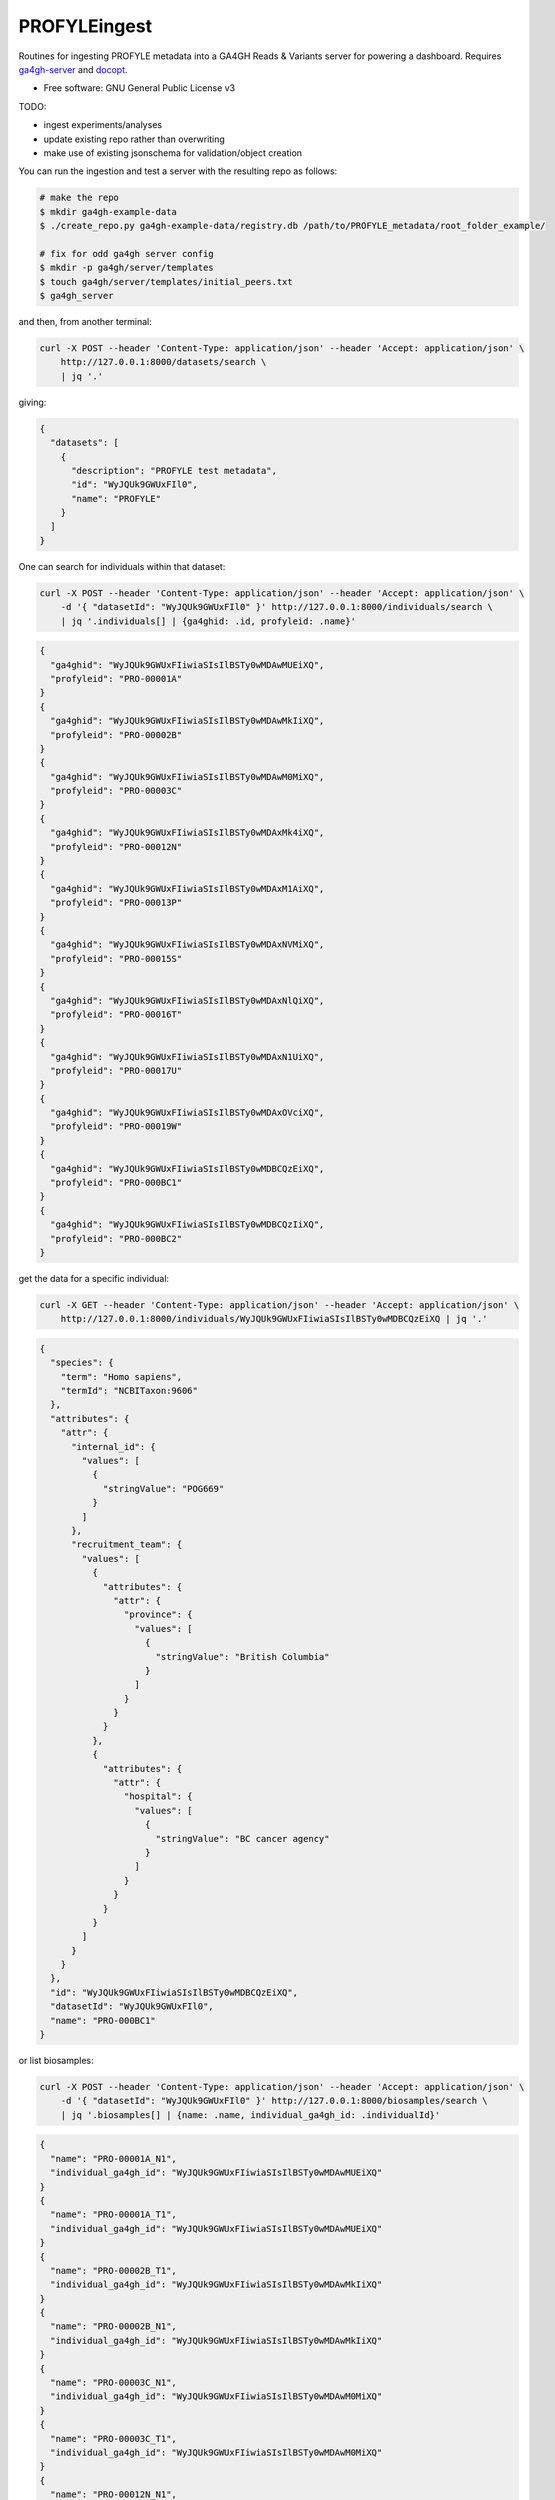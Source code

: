 ==============
PROFYLEingest
==============


.. image:: https://img.shields.io/travis/ljdursi/PROFYLE_ingest.svg
        :target: https://travis-ci.org/ljdursi/PROFYLE_ingest

.. image:: https://pyup.io/repos/github/ljdursi/PROFYLE_ingest/shield.svg
     :target: https://pyup.io/repos/github/ljdursi/PROFYLE_ingest/
     :alt: Updates


Routines for ingesting PROFYLE metadata into a GA4GH Reads & Variants server
for powering a dashboard.  Requires `ga4gh-server
<https://github.com/ga4gh/ga4gh-server>`_
and `docopt
<http://docopt.readthedocs.io/en/latest/>`_.

* Free software: GNU General Public License v3

TODO:

- ingest experiments/analyses
- update existing repo rather than overwriting
- make use of existing jsonschema for validation/object creation

You can run the ingestion and test a server with the resulting repo as follows:

.. code:: bash

    # make the repo
    $ mkdir ga4gh-example-data
    $ ./create_repo.py ga4gh-example-data/registry.db /path/to/PROFYLE_metadata/root_folder_example/

    # fix for odd ga4gh server config
    $ mkdir -p ga4gh/server/templates
    $ touch ga4gh/server/templates/initial_peers.txt
    $ ga4gh_server


and then, from another terminal:

.. code:: bash

    curl -X POST --header 'Content-Type: application/json' --header 'Accept: application/json' \
        http://127.0.0.1:8000/datasets/search \
        | jq '.'

giving:

.. code:: JSON

    {
      "datasets": [
        {
          "description": "PROFYLE test metadata",
          "id": "WyJQUk9GWUxFIl0",
          "name": "PROFYLE"
        }
      ]
    }

One can search for individuals within that dataset:

.. code:: bash

    curl -X POST --header 'Content-Type: application/json' --header 'Accept: application/json' \
        -d '{ "datasetId": "WyJQUk9GWUxFIl0" }' http://127.0.0.1:8000/individuals/search \
        | jq '.individuals[] | {ga4ghid: .id, profyleid: .name}'

.. code:: JSON

    {
      "ga4ghid": "WyJQUk9GWUxFIiwiaSIsIlBSTy0wMDAwMUEiXQ",
      "profyleid": "PRO-00001A"
    }
    {
      "ga4ghid": "WyJQUk9GWUxFIiwiaSIsIlBSTy0wMDAwMkIiXQ",
      "profyleid": "PRO-00002B"
    }
    {
      "ga4ghid": "WyJQUk9GWUxFIiwiaSIsIlBSTy0wMDAwM0MiXQ",
      "profyleid": "PRO-00003C"
    }
    {
      "ga4ghid": "WyJQUk9GWUxFIiwiaSIsIlBSTy0wMDAxMk4iXQ",
      "profyleid": "PRO-00012N"
    }
    {
      "ga4ghid": "WyJQUk9GWUxFIiwiaSIsIlBSTy0wMDAxM1AiXQ",
      "profyleid": "PRO-00013P"
    }
    {
      "ga4ghid": "WyJQUk9GWUxFIiwiaSIsIlBSTy0wMDAxNVMiXQ",
      "profyleid": "PRO-00015S"
    }
    {
      "ga4ghid": "WyJQUk9GWUxFIiwiaSIsIlBSTy0wMDAxNlQiXQ",
      "profyleid": "PRO-00016T"
    }
    {
      "ga4ghid": "WyJQUk9GWUxFIiwiaSIsIlBSTy0wMDAxN1UiXQ",
      "profyleid": "PRO-00017U"
    }
    {
      "ga4ghid": "WyJQUk9GWUxFIiwiaSIsIlBSTy0wMDAxOVciXQ",
      "profyleid": "PRO-00019W"
    }
    {
      "ga4ghid": "WyJQUk9GWUxFIiwiaSIsIlBSTy0wMDBCQzEiXQ",
      "profyleid": "PRO-000BC1"
    }
    {
      "ga4ghid": "WyJQUk9GWUxFIiwiaSIsIlBSTy0wMDBCQzIiXQ",
      "profyleid": "PRO-000BC2"
    }

get the data for a specific individual:

.. code:: bash

    curl -X GET --header 'Content-Type: application/json' --header 'Accept: application/json' \
        http://127.0.0.1:8000/individuals/WyJQUk9GWUxFIiwiaSIsIlBSTy0wMDBCQzEiXQ | jq '.'

.. code:: JSON

    {
      "species": {
        "term": "Homo sapiens",
        "termId": "NCBITaxon:9606"
      },
      "attributes": {
        "attr": {
          "internal_id": {
            "values": [
              {
                "stringValue": "POG669"
              }
            ]
          },
          "recruitment_team": {
            "values": [
              {
                "attributes": {
                  "attr": {
                    "province": {
                      "values": [
                        {
                          "stringValue": "British Columbia"
                        }
                      ]
                    }
                  }
                }
              },
              {
                "attributes": {
                  "attr": {
                    "hospital": {
                      "values": [
                        {
                          "stringValue": "BC cancer agency"
                        }
                      ]
                    }
                  }
                }
              }
            ]
          }
        }
      },
      "id": "WyJQUk9GWUxFIiwiaSIsIlBSTy0wMDBCQzEiXQ",
      "datasetId": "WyJQUk9GWUxFIl0",
      "name": "PRO-000BC1"
    }

or list biosamples:

.. code:: bash

    curl -X POST --header 'Content-Type: application/json' --header 'Accept: application/json' \
        -d '{ "datasetId": "WyJQUk9GWUxFIl0" }' http://127.0.0.1:8000/biosamples/search \
        | jq '.biosamples[] | {name: .name, individual_ga4gh_id: .individualId}'

.. code:: JSON

    {
      "name": "PRO-00001A_N1",
      "individual_ga4gh_id": "WyJQUk9GWUxFIiwiaSIsIlBSTy0wMDAwMUEiXQ"
    }
    {
      "name": "PRO-00001A_T1",
      "individual_ga4gh_id": "WyJQUk9GWUxFIiwiaSIsIlBSTy0wMDAwMUEiXQ"
    }
    {
      "name": "PRO-00002B_T1",
      "individual_ga4gh_id": "WyJQUk9GWUxFIiwiaSIsIlBSTy0wMDAwMkIiXQ"
    }
    {
      "name": "PRO-00002B_N1",
      "individual_ga4gh_id": "WyJQUk9GWUxFIiwiaSIsIlBSTy0wMDAwMkIiXQ"
    }
    {
      "name": "PRO-00003C_N1",
      "individual_ga4gh_id": "WyJQUk9GWUxFIiwiaSIsIlBSTy0wMDAwM0MiXQ"
    }
    {
      "name": "PRO-00003C_T1",
      "individual_ga4gh_id": "WyJQUk9GWUxFIiwiaSIsIlBSTy0wMDAwM0MiXQ"
    }
    {
      "name": "PRO-00012N_N1",
      "individual_ga4gh_id": "WyJQUk9GWUxFIiwiaSIsIlBSTy0wMDAxMk4iXQ"
    }
    {
      "name": "PRO-00012N_T1",
      "individual_ga4gh_id": "WyJQUk9GWUxFIiwiaSIsIlBSTy0wMDAxMk4iXQ"
    }
    {
      "name": "PRO-00013P_T1",
      "individual_ga4gh_id": "WyJQUk9GWUxFIiwiaSIsIlBSTy0wMDAxM1AiXQ"
    }
    {
      "name": "PRO-00013P_N1",
      "individual_ga4gh_id": "WyJQUk9GWUxFIiwiaSIsIlBSTy0wMDAxM1AiXQ"
    }
    {
      "name": "PRO-00015S_N1",
      "individual_ga4gh_id": "WyJQUk9GWUxFIiwiaSIsIlBSTy0wMDAxNVMiXQ"
    }
    {
      "name": "PRO-00015S_T1",
      "individual_ga4gh_id": "WyJQUk9GWUxFIiwiaSIsIlBSTy0wMDAxNVMiXQ"
    }
    {
      "name": "PRO-00016T_T1",
      "individual_ga4gh_id": "WyJQUk9GWUxFIiwiaSIsIlBSTy0wMDAxNlQiXQ"
    }
    {
      "name": "PRO-00016T_N1",
      "individual_ga4gh_id": "WyJQUk9GWUxFIiwiaSIsIlBSTy0wMDAxNlQiXQ"
    }
    {
      "name": "PRO-00017U_N1",
      "individual_ga4gh_id": "WyJQUk9GWUxFIiwiaSIsIlBSTy0wMDAxN1UiXQ"
    }
    {
      "name": "PRO-00017U_T1",
      "individual_ga4gh_id": "WyJQUk9GWUxFIiwiaSIsIlBSTy0wMDAxN1UiXQ"
    }
    {
      "name": "PRO-00019W_N1",
      "individual_ga4gh_id": "WyJQUk9GWUxFIiwiaSIsIlBSTy0wMDAxOVciXQ"
    }
    {
      "name": "PRO-00019W_T1",
      "individual_ga4gh_id": "WyJQUk9GWUxFIiwiaSIsIlBSTy0wMDAxOVciXQ"
    }
    {
      "name": "PRO-000BC1_N1",
      "individual_ga4gh_id": "WyJQUk9GWUxFIiwiaSIsIlBSTy0wMDBCQzEiXQ"
    }
    {
      "name": "PRO-000BC1_T1",
      "individual_ga4gh_id": "WyJQUk9GWUxFIiwiaSIsIlBSTy0wMDBCQzEiXQ"
    }
    {
      "name": "PRO-000BC2_T1",
      "individual_ga4gh_id": "WyJQUk9GWUxFIiwiaSIsIlBSTy0wMDBCQzIiXQ"
    }
    {
      "name": "PRO-000BC2_N1",
      "individual_ga4gh_id": "WyJQUk9GWUxFIiwiaSIsIlBSTy0wMDBCQzIiXQ"
    }
